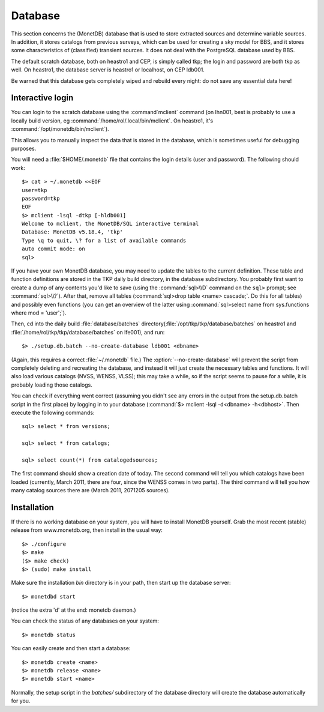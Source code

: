.. _database-section:

Database
========

This section concerns the (MonetDB) database that is used to store
extracted sources and determine variable sources. In addition, it
stores catalogs from previous surveys, which can be used for creating
a sky model for BBS, and it stores some characteristics of
(classified) transient sources. It does not deal with the PostgreSQL
database used by BBS.

The default scratch database, both on heastro1 and CEP, is simply
called tkp; the login and password are both tkp as well. On heastro1,
the database server is heastro1 or localhost, on CEP ldb001.

Be warned that this database gets completely wiped and rebuild every
night: do not save any essential data here!

Interactive login
-----------------

You can login to the scratch database using the :command`mclient` command
(on lhn001, best is probably to use a locally build version, eg
:command:`/home/rol/.local/bin/mclient`. On heastro1,
it's :command:`/opt/monetdb/bin/mclient`). 

This allows you to manually inspect the data that is stored in the
database, which is sometimes useful for debugging purposes.

You will need a :file:`$HOME/.monetdb` file that contains the login
details (user and password). The following should work::

    $> cat > ~/.monetdb <<EOF
    user=tkp
    password=tkp
    EOF
    $> mclient -lsql -dtkp [-hldb001]
    Welcome to mclient, the MonetDB/SQL interactive terminal
    Database: MonetDB v5.18.4, 'tkp'
    Type \q to quit, \? for a list of available commands
    auto commit mode: on
    sql>


If you have your own MonetDB database, you may need to update the
tables to the current definition. These table and function definitions
are stored in the TKP daily build directory, in the database
subdirectory. You probably first want to create a dump of any contents
you'd like to save (using the :command:`sql>\\D` command on the
``sql>`` prompt; see :command:`sql>\\?`). After that, remove all tables
(:command:`sql>drop table <name> cascade;`. Do this for all tables)
and possibly even functions (you can get an overview of the latter
using :command:`sql>select name from sys.functions where mod =
'user';`).

Then, cd into the daily build :file:`database/batches`
directory(:file:`/opt/tkp/tkp/database/batches` on heastro1 and
:file:`/home/rol/tkp/tkp/database/batches` on lfe001), and run::

    $> ./setup.db.batch --no-create-database ldb001 <dbname>

(Again, this requires a correct :file:`~/.monetdb` file.)
The :option:`--no-create-database` will prevent the script from completely
deleting and recreating the database, and instead it will just create
the necessary tables and functions. It will also load various catalogs
(NVSS, WENSS, VLSS); this may take a while, so if the script seems to
pause for a while, it is probably loading those catalogs.

You can check if everything went correct (assuming you didn't see any
errors in the output from the setup.db.batch script in the first
place) by logging in to your database (:command:`$> mclient -lsql -d<dbname>
-h<dbhost>`. Then execute the following commands::

    sql> select * from versions;

    sql> select * from catalogs;

    sql> select count(*) from catalogedsources;

The first command should show a creation date of today. The second
command will tell you which catalogs have been loaded (currently,
March 2011, there are four, since the WENSS comes in two parts). The
third command will tell you how many catalog sources there are (March
2011, 2071205 sources).


Installation
------------

If there is no working database on your system, you will have to install MonetDB yourself. Grab the most recent (stable) release from www.monetdb.org, then install in the usual way::

    $> ./configure 
    $> make
    ($> make check)
    $> (sudo) make install

Make sure the installation `bin` directory is in your path, then start up the database server::

    $> monetdbd start

(notice the extra 'd' at the end: monetdb daemon.)

You can check the status of any databases on your system::

    $> monetdb status

You can easily create and then start a database::

    $> monetdb create <name>
    $> monetdb release <name>
    $> monetdb start <name>

Normally, the setup script in the `batches/` subdirectory of the database directory will create the database automatically for you.
